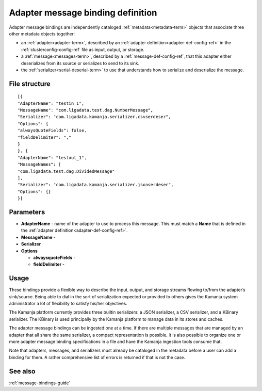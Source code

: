 
.. _adapter-binding-config-ref:

Adapter message binding definition
==================================

Adapter message bindings are independently cataloged
:ref:`metadata<metadata-term>` objects
that associate three other metadata objects together:

- an :ref:`adapter<adapter-term>`,
  described by an :ref:`adapter definition<adapter-def-config-ref>`
  in the :ref:`clusterconfig-config-ref` file
  as input, output, or storage.
- a :ref:`message<messages-term>`,
  described by a :ref:`message-def-config-ref`,
  that this adapter either deserializes
  from its source or serializes to send to its sink.
- the :ref:`serializer<serial-deserial-term>` to use that understands
  how to serialize and deserialize the message.


File structure
--------------

::

  [{
  "AdapterName": "testin_1",
  "MessageName": "com.ligadata.test.dag.NumberMessage",
  "Serializer": "com.ligadata.kamanja.serializer.csvserdeser",
  "Options": {
  "alwaysQuoteFields": false,
  "fieldDelimiter": ","
  }
  }, {
  "AdapterName": "testout_1",
  "MessageNames": [
  "com.ligadata.test.dag.DividedMessage"
  ],
  "Serializer": "com.ligadata.kamanja.serializer.jsonserdeser",
  "Options": {}
  }]

Parameters
----------

- **AdapterName** - name of the adapter to use to process this
  message.  This must match a **Name** that is defined in the
  :ref:`adapter definition<adapter-def-config-ref>`.

- **MessageName** -

- **Serializer**

- **Options**

  - **alwaysquoteFields** -

  - **fieldDelimiter** -


Usage
-----

These bindings provide a flexible way to describe
the input, output, and storage streams
flowing to/from the adapter’s sink/source.
Being able to dial in the sort of serialization expected
or provided to others gives the Kamanja system administrator
a lot of flexibility to satisfy his/her objectives.

The Kamanja platform currently provides three builtin serializers:
a JSON serializer, a CSV serializer, and a KBinary serializer.
The KBinary is used principally by the Kamanja platform
to manage data in its stores and caches.

The adapter message bindings can be ingested one at a time.
If there are multiple messages that are managed by an adapter
that all share the same serializer, a compact representation is possible.
It is also possible to organize
one or more adapter message binding specifications
in a file and have the Kamanja ingestion tools consume that.

Note that adapters, messages, and serializers
must already be cataloged in the metadata
before a user can add a binding for them.
A rather comprehensive list of errors is returned if that is not the case.

See also
--------

:ref:`message-bindings-guide`

